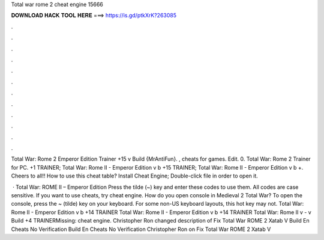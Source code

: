 Total war rome 2 cheat engine 15666



𝐃𝐎𝐖𝐍𝐋𝐎𝐀𝐃 𝐇𝐀𝐂𝐊 𝐓𝐎𝐎𝐋 𝐇𝐄𝐑𝐄 ===> https://is.gd/ptkXrK?263085



.



.



.



.



.



.



.



.



.



.



.



.

Total War: Rome 2 Emperor Edition Trainer +15 v Build {MrAntiFun}. , cheats for games. Edit. 0. Total War: Rome 2 Trainer for PC. +1 TRAINER; Total War: Rome II - Emperor Edition v b +15 TRAINER; Total War: Rome II - Emperor Edition v b +. Cheers to all!! How to use this cheat table? Install Cheat Engine; Double-click  file in order to open it.

 · Total War: ROME II – Emperor Edition Press the tilde (~) key and enter these codes to use them. All codes are case sensitive. If you want to use cheats, try cheat engine. How do you open console in Medieval 2 Total War? To open the console, press the ~ (tilde) key on your keyboard. For some non-US keyboard layouts, this hot key may not. Total War: Rome II - Emperor Edition v b +14 TRAINER Total War: Rome II - Emperor Edition v b +14 TRAINER Total War: Rome II v - v Build +4 TRAINERMissing: cheat engine. Christopher Ron changed description of Fix Total War ROME 2 Xatab V Build En Cheats No Verification Build En Cheats No Verification Christopher Ron on Fix Total War ROME 2 Xatab V 

